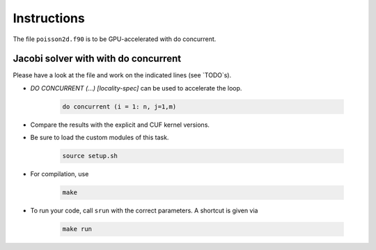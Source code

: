 Instructions
============

The file ``poisson2d.f90`` is to be GPU-accelerated with do concurrent.

Jacobi solver with with do concurrent
-----------------------------------------

Please have a look at the file and work on the indicated lines (see `TODO`s).

*  `DO CONCURRENT (...) [locality-spec]` can be used to accelerate the loop.

    .. code-block:: Fortran

		do concurrent (i = 1: n, j=1,m)


* Compare the results with the explicit and CUF kernel versions.

* Be sure to load the custom modules of this task.

    .. code-block:: bash

    	source setup.sh

* For compilation, use  

    .. code-block:: bash

		make

* To run your code, call ``srun`` with the correct parameters. A shortcut is given via  

    .. code-block:: bash

		make run





